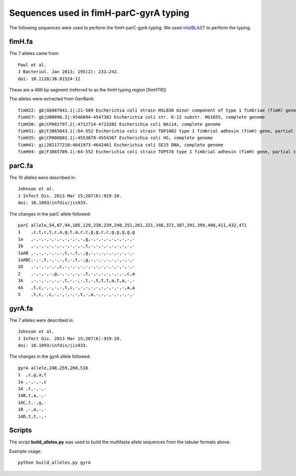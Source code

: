 Sequences used in fimH-parC-gyrA typing
=======================================

The following sequences were used to perform the fimH-parC-gyrA typing. We used
mlstBLAST_ to perform the typing.


fimH.fa
-------

The 7 alleles came from::

    Paul et al.
    J Bacteriol. Jan 2013; 195(2): 231–242.
    doi: 10.1128/JB.01524-12

These are a 489 bp segment (referred to as the fimH typing region [fimHTR])

The alleles were extracted from GenBank::

    fimH22: gb|GQ487041.1|:21-509 Escherichia coli strain HSL030 minor component of type 1 fimbriae (fimH) gene, partial cds
    fimH27: gb|U00096.2|:4546894-4547382 Escherichia coli str. K-12 substr. MG1655, complete genome
    fimH30: gb|CP002797.2|:4712714-4713202 Escherichia coli NA114, complete genome
    fimH31: gb|FJ865843.1|:64-552 Escherichia coli strain TOP1002 type 1 fimbrial adhesin (fimH) gene, partial cds
    fimH35: gb|CP000802.1|:4553879-4554367 Escherichia coli HS, complete genome
    fimH41: gi|281177210:4641973-4642461 Escherichia coli SE15 DNA, complete genome
    fimH94: gb|FJ865709.1|:64-552 Escherichia coli strain TOP578 type 1 fimbrial adhesin (fimH) gene, partial cds


parC.fa
-------

The 10 alleles were described in::

    Johnson et al.
    J Infect Dis. 2013 Mar 15;207(6):919-28. 
    doi: 10.1093/infdis/jis933.

The changes in the parC allele followed::

    parC allele,54,87,94,105,129,238,239,240,251,261,321,348,372,387,391,399,408,411,432,471
    1    ,c,t,c,t,c,a,g,t,a,c,c,g,g,c,c,g,g,g,g,g
    1a   ,-,-,-,-,-,-,-,-,-,-,g,-,-,-,-,-,-,-,-,-
    1b   ,-,-,-,-,-,-,-,-,-,-,t,-,-,-,-,-,-,-,-,-
    1aAB ,-,-,-,-,-,-,t,-,t,-,g,-,-,-,-,-,-,-,-,-
    1aABC,-,-,t,-,-,-,t,-,t,-,g,-,-,-,-,-,-,-,-,-
    1D   ,-,-,-,-,-,c,-,-,-,-,-,-,-,-,-,-,-,-,-,-
    2    ,-,-,-,-,g,-,-,-,-,-,t,-,-,-,-,-,-,-,c,a
    3A   ,-,-,-,-,-,-,t,-,-,-,t,-,t,t,t,a,t,a,-,-
    4A   ,t,c,-,-,-,-,t,c,-,-,-,-,-,-,-,-,-,-,a,a
    5    ,t,c,-,c,-,-,-,-,-,t,-,a,-,-,-,-,-,-,-,-


gyrA.fa
-------

The 7 alleles were described in::

    Johnson et al.
    J Infect Dis. 2013 Mar 15;207(6):919-28. 
    doi: 10.1093/infdis/jis933.

The changes in the gyrA allele followed::

    gyrA allele,248,259,260,516
    1  ,c,g,a,t
    1a ,-,-,-,c
    1A ,t,-,-,-
    1AB,t,a,-,-
    1AC,t,-,g,-
    1B ,-,a,-,-
    1AD,t,t,-,-


Scripts
-------

The script **build_alleles.py** was used to build the multifasta allele
sequences from the tabular formats above.

Example usage::
    
    python build_alleles.py gyrA



.. _mlstBLAST: http://sourceforge.net/projects/srst/files/mlstBLAST

